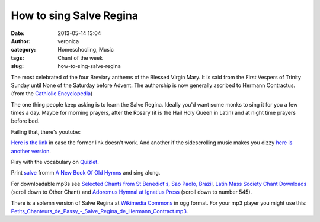 How to sing Salve Regina
########################
:date: 2013-05-14 13:04
:author: veronica
:category: Homeschooling, Music
:tags: Chant of the week
:slug: how-to-sing-salve-regina

|Mary|\ The most celebrated of the four Breviary anthems of the Blessed
Virgin Mary. It is said from the First Vespers of Trinity Sunday until
None of the Saturday before Advent. The authorship is now generally
ascribed to Hermann Contractus. (from the `Cathiolic Encyclopedia`_)

The one thing people keep asking is to learn the Salve Regina. Ideally
you'd want some monks to sing it for you a few times a day. Maybe for
morning prayers, after the Rosary (it is the Hail Holy Queen in Latin)
and at night time prayers before bed.

Failing that, there's youtube:

`Here is the link`_ in case the former link doesn't work. And another if
the sidescrolling music makes you dizzy `here is another version`_.

Play with the vocabulary on `Quizlet`_.

Print `salve`_ fromm `A New Book Of Old Hymns`_ and sing along.

For downloadable mp3s see `Selected Chants from St Benedict's, Sao
Paolo, Brazil`_, `Latin Mass Society Chant Downloads`_ (scroll down to
Other Chant) and `Adoremus Hymnal at Ignatius Press`_ (scroll down to
number 545).

There is a solemn version of Salve Regina at `Wikimedia Commons`_ in ogg
format. For your mp3 player you might use this:
`Petits\_Chanteurs\_de\_Passy\_-\_Salve\_Regina\_de\_Hermann\_Contract.mp3`_.

.. _Cathiolic Encyclopedia: http://www.newadvent.org/cathen/13409a.htm
.. _Here is the link: http://www.youtube.com/watch?v=CAmydVsNMqM
.. _here is another version: http://www.youtube.com/watch?v=ecwOagBg31I
.. _Quizlet: http://quizlet.com/_dw0nt
.. _salve: http://brandt.id.au/wp-content/uploads/2013/05/salve.pdf
.. _A New Book Of Old Hymns: http://www.brandt.id.au/music/hymnbook/index.html
.. _Selected Chants from St Benedict's, Sao Paolo, Brazil: http://www.christusrex.org/www2/cantgreg/cantos_selec_eng.html
.. _Latin Mass Society Chant Downloads: http://www.lms.org.uk/resources/gregorian-chant/chant-downloads
.. _Adoremus Hymnal at Ignatius Press: http://www.ignatius.com/promotions/adoremus-hymnal/downloadable-mp3s.htm
.. _Wikimedia Commons: http://en.wikipedia.org/wiki/File:Petits_Chanteurs_de_Passy_-_Salve_Regina_de_Hermann_Contract.ogg
.. _Petits\_Chanteurs\_de\_Passy\_-\_Salve\_Regina\_de\_Hermann\_Contract.mp3: http://brandt.id.au/wp-content/uploads/2013/05/Petits_Chanteurs_de_Passy_-_Salve_Regina_de_Hermann_Contract.mp3

.. |Mary| image:: http://upload.wikimedia.org/wikipedia/commons/thumb/1/17/Magnificatio.jpg/241px-Magnificatio.jpg
